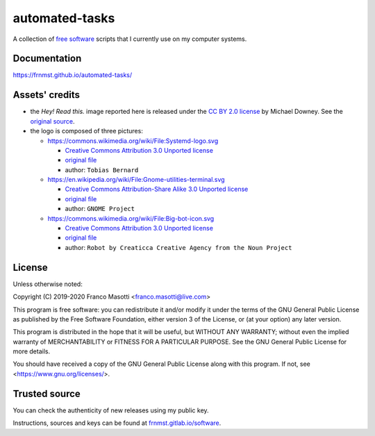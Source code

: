 automated-tasks
===============

|buymeacoffee|

.. |buymeacoffee| image:: assets/buy_me_a_coffee.svg
                   :alt: Buy me a coffee
                   :target: https://buymeacoff.ee/frnmst

A collection of `free software <https://www.gnu.org/philosophy/free-sw.html>`_ 
scripts that I currently use on my computer systems.

.. image:: assets/logo.png
     :target: https://frnmst.github.io/automated-tasks/scripts.html
     :align: center


Documentation
-------------

https://frnmst.github.io/automated-tasks/

.. image:: assets/read_this.jpg
     :target: https://frnmst.github.io/automated-tasks/
     :align: center

Assets' credits
---------------

- the *Hey! Read this.* image reported here is released under the 
  `CC BY 2.0 license <https://creativecommons.org/licenses/by/2.0/>`_ by
  Michael Downey. See the 
  `original source <https://www.flickr.com/photos/michaeljdowney/2174625842>`_.

- the logo is composed of three pictures:

  - https://commons.wikimedia.org/wiki/File:Systemd-logo.svg

    - `Creative Commons Attribution 3.0 Unported license <https://creativecommons.org/licenses/by/3.0/deed.en>`_
    - `original file <https://upload.wikimedia.org/wikipedia/commons/3/33/Systemd-logo.svg>`_
    - author: ``Tobias Bernard``

  - https://en.wikipedia.org/wiki/File:Gnome-utilities-terminal.svg

    - `Creative Commons Attribution-Share Alike 3.0 Unported license <https://creativecommons.org/licenses/by-sa/3.0/deed.en>`_
    - `original file <https://upload.wikimedia.org/wikipedia/commons/d/da/Gnome-utilities-terminal.svg>`_
    - author: ``GNOME Project``

  - https://commons.wikimedia.org/wiki/File:Big-bot-icon.svg

    - `Creative Commons Attribution 3.0 Unported license <https://creativecommons.org/licenses/by/3.0/deed.en>`_
    - `original file <https://upload.wikimedia.org/wikipedia/commons/d/d8/Big-bot-icon.svg>`_
    - author: ``Robot by Creaticca Creative Agency from the Noun Project``

License
-------

Unless otherwise noted:

Copyright (C) 2019-2020 Franco Masotti <franco.masotti@live.com>

This program is free software: you can redistribute it and/or modify
it under the terms of the GNU General Public License as published by
the Free Software Foundation, either version 3 of the License, or
(at your option) any later version.

This program is distributed in the hope that it will be useful,
but WITHOUT ANY WARRANTY; without even the implied warranty of
MERCHANTABILITY or FITNESS FOR A PARTICULAR PURPOSE.  See the
GNU General Public License for more details.

You should have received a copy of the GNU General Public License
along with this program.  If not, see <https://www.gnu.org/licenses/>.

Trusted source
--------------

You can check the authenticity of new releases using my public key.

Instructions, sources and keys can be found at `frnmst.gitlab.io/software <https://frnmst.gitlab.io/software/>`_.
